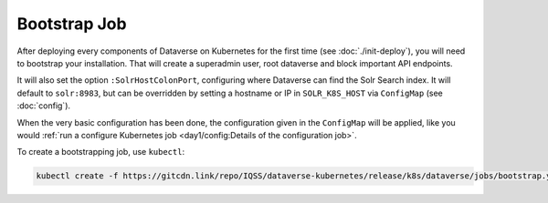 =============
Bootstrap Job
=============

After deploying every components of Dataverse on Kubernetes for the first time
(see :doc:`./init-deploy`), you will need to bootstrap your installation.
That will create a superadmin user, root dataverse and block important API endpoints.

It will also set the option ``:SolrHostColonPort``, configuring where Dataverse
can find the Solr Search index. It will default to ``solr:8983``, but can be
overridden by setting a hostname or IP in ``SOLR_K8S_HOST`` via ``ConfigMap``
(see :doc:`config`).

When the very basic configuration has been done, the configuration given in the
``ConfigMap`` will be applied, like you would
:ref:`run a configure Kubernetes job <day1/config:Details of the configuration job>`.

To create a bootstrapping job, use ``kubectl``:

.. code-block:: shell

  kubectl create -f https://gitcdn.link/repo/IQSS/dataverse-kubernetes/release/k8s/dataverse/jobs/bootstrap.yaml

.. uml::

  @startuml
  !includeurl "https://raw.githubusercontent.com/michiel/plantuml-kubernetes-sprites/master/resource/k8s-sprites-unlabeled-25pct.iuml"

  actor User
  participant "<color:#royalblue><$secret></color>\nSecrets" as S
  participant "<color:#royalblue><$cm></color>\nConfigMap" as CM
  participant "<color:#royalblue><$pod></color>\nPostgreSQL" as P
  participant "<color:#royalblue><$pod></color>\nDataverse" as D
  participant "<color:#royalblue><$job></color>\nBootstrap Job" as BJ
  participant "<color:#royalblue><$pod></color>\nSolr" as Solr

  create BJ
  User -> BJ: Deploy Bootstrapping Job
  S -> BJ: Pass db password\n+API key
  CM -> BJ: Pass settings
  BJ <<-->> P: wait for
  BJ <<-->> Solr: wait for
  BJ <<-->> D: wait for

  ... After Dataverse, Solr and PostgreSQL have been reached successfully... ...

  BJ -> P: Additional SQL init
  BJ -> D: Bootstrapping w/ setup-all.sh\n(Metadata, user, root dataverse, ...)
  activate D
  BJ -> D: Configure Solr location\n+ admin contact
  BJ -> D: Block API with unblock-key
  D -> P: Store settings
  BJ -> D: Configure Dataverse DB-based\nsettings via API (like a Config Job)
  D -> P: Store settings
  return
  destroy BJ

  @enduml
